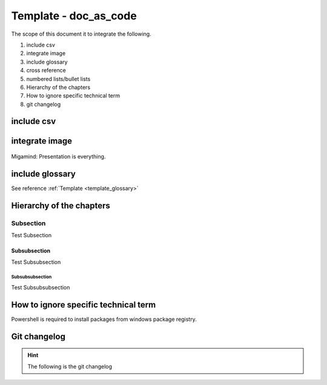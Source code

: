 .. _template_doc_as_code:

Template - doc_as_code
++++++++++++++++++++++

The scope of this document it to integrate the following.

#. include csv
#. integrate image
#. include glossary
#. cross reference
#. numbered lists/bullet lists
#. Hierarchy of the chapters
#. How to ignore specific technical term
#. git changelog

include csv
===========

.. csv-table:: Demo csv table
   :file: documents/external_csv_table.csv
   :header-rows: 1
   :widths: 15, 10, 30

integrate image
===============

.. figure:: images/test_image.jpg
    :width: 625px
    :align: center
    :height: 425px

    Migamind: Presentation is everything.

include glossary
================

See reference :ref:`Template <template_glossary>`

Hierarchy of the chapters
=========================

Subsection
----------

Test Subsection

Subsubsection
_____________

Test Subsubsection

Subsubsubsection
^^^^^^^^^^^^^^^^

Test Subsubsubsection

How to ignore specific technical term
=====================================

Powershell is required to install packages from windows package registry.

Git changelog
=============

.. hint::

    The following is the git changelog

.. git_changelog::
    :revisions: 10